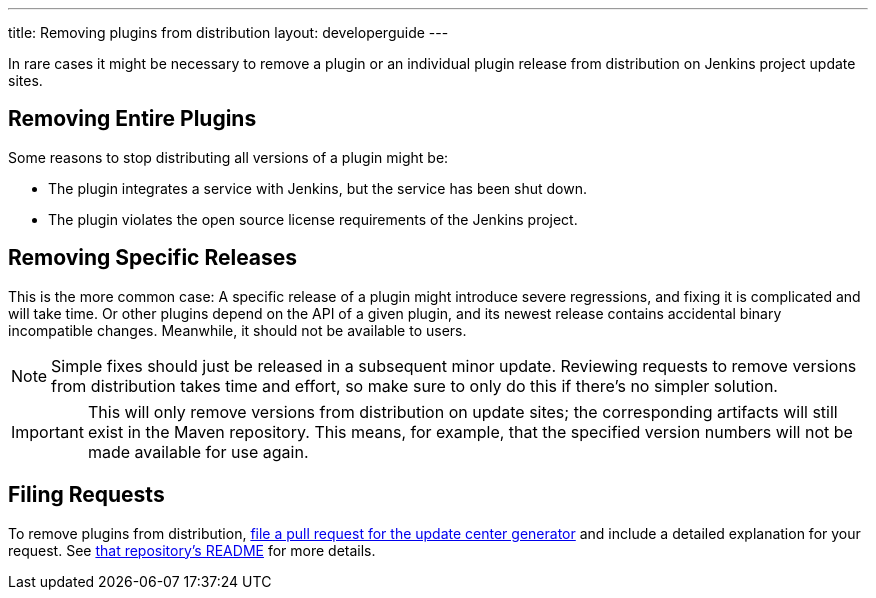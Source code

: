 ---
title: Removing plugins from distribution
layout: developerguide
---

In rare cases it might be necessary to remove a plugin or an individual plugin release from distribution on Jenkins project update sites.

== Removing Entire Plugins

Some reasons to stop distributing all versions of a plugin might be:

* The plugin integrates a service with Jenkins, but the service has been shut down.
* The plugin violates the open source license requirements of the Jenkins project.

== Removing Specific Releases

This is the more common case:
A specific release of a plugin might introduce severe regressions, and fixing it is complicated and will take time.
Or other plugins depend on the API of a given plugin, and its newest release contains accidental binary incompatible changes.
Meanwhile, it should not be available to users.

[NOTE]
Simple fixes should just be released in a subsequent minor update.
Reviewing requests to remove versions from distribution takes time and effort, so make sure to only do this if there's no simpler solution.

[IMPORTANT]
This will only remove versions from distribution on update sites; the corresponding artifacts will still exist in the Maven repository.
This means, for example, that the specified version numbers will not be made available for use again.

== Filing Requests

To remove plugins from distribution, link:https://github.com/jenkins-infra/update-center2/edit/master/src/main/resources/artifact-ignores.properties[file a pull request for the update center generator] and include a detailed explanation for your request.
See link:https://github.com/jenkins-infra/update-center2#removing-plugins-from-distribution[that repository's README] for more details.
